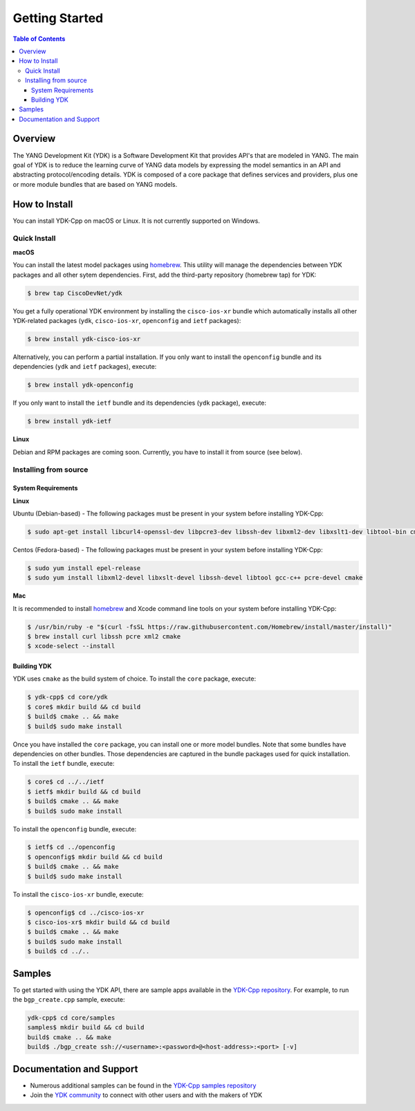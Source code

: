 ===============
Getting Started
===============
.. contents:: Table of Contents

Overview
========

The YANG Development Kit (YDK) is a Software Development Kit that provides API's that are modeled in YANG. The main goal of YDK is to reduce the learning curve of YANG data models by expressing the model semantics in an API and abstracting protocol/encoding details.  YDK is composed of a core package that defines services and providers, plus one or more module bundles that are based on YANG models.

How to Install
==============
You can install YDK-Cpp on macOS or Linux.  It is not currently supported on Windows.

Quick Install
-------------
**macOS**

You can install the latest model packages using `homebrew <http://brew.sh>`_.  This utility will manage the dependencies between YDK packages and all other sytem dependencies.  First, add the third-party repository (homebrew tap) for YDK:

.. code-block:: sh

  $ brew tap CiscoDevNet/ydk

You get a fully operational YDK environment by installing the ``cisco-ios-xr`` bundle which automatically installs all other YDK-related packages (``ydk``, ``cisco-ios-xr``, ``openconfig`` and ``ietf`` packages):

.. code-block:: sh

  $ brew install ydk-cisco-ios-xr

Alternatively, you can perform a partial installation.  If you only want to install the ``openconfig`` bundle and its dependencies (``ydk`` and ``ietf`` packages), execute:

.. code-block:: sh

  $ brew install ydk-openconfig

If you only want to install the ``ietf`` bundle and its dependencies (``ydk`` package), execute:

.. code-block:: sh

  $ brew install ydk-ietf

**Linux**

Debian and RPM packages are coming soon.  Currently, you have to install it from source (see below).

Installing from source
----------------------
System Requirements
~~~~~~~~~~~~~~~~~~~
**Linux**

Ubuntu (Debian-based) - The following packages must be present in your system before installing YDK-Cpp:

.. code-block:: sh

  $ sudo apt-get install libcurl4-openssl-dev libpcre3-dev libssh-dev libxml2-dev libxslt1-dev libtool-bin cmake

Centos (Fedora-based) - The following packages must be present in your system before installing YDK-Cpp:

.. code-block:: sh

  $ sudo yum install epel-release
  $ sudo yum install libxml2-devel libxslt-devel libssh-devel libtool gcc-c++ pcre-devel cmake

**Mac**

It is recommended to install `homebrew <http://brew.sh>`_ and Xcode command line tools on your system before installing YDK-Cpp:

.. code-block:: sh

  $ /usr/bin/ruby -e "$(curl -fsSL https://raw.githubusercontent.com/Homebrew/install/master/install)"
  $ brew install curl libssh pcre xml2 cmake
  $ xcode-select --install

Building YDK
~~~~~~~~~~~~
YDK uses ``cmake`` as the build system of choice. To install the ``core`` package, execute:

.. code-block:: sh

  $ ydk-cpp$ cd core/ydk
  $ core$ mkdir build && cd build
  $ build$ cmake .. && make
  $ build$ sudo make install

Once you have installed the ``core`` package, you can install one or more model bundles.  Note that some bundles have dependencies on other bundles.  Those dependencies are captured in the bundle packages used for quick installation. To install the ``ietf`` bundle, execute:

.. code-block:: sh

  $ core$ cd ../../ietf
  $ ietf$ mkdir build && cd build
  $ build$ cmake .. && make
  $ build$ sudo make install

To install the ``openconfig`` bundle, execute:

.. code-block:: sh

  $ ietf$ cd ../openconfig
  $ openconfig$ mkdir build && cd build
  $ build$ cmake .. && make
  $ build$ sudo make install

To install the ``cisco-ios-xr`` bundle, execute:

.. code-block:: sh

  $ openconfig$ cd ../cisco-ios-xr
  $ cisco-ios-xr$ mkdir build && cd build
  $ build$ cmake .. && make
  $ build$ sudo make install
  $ build$ cd ../..

Samples
=======
To get started with using the YDK API, there are sample apps available in the `YDK-Cpp repository <https://github.com/CiscoDevNet/ydk-cp/tree/master/core/samples>`_. For example, to run the ``bgp_create.cpp`` sample, execute:

.. code-block:: sh

    ydk-cpp$ cd core/samples
    samples$ mkdir build && cd build
    build$ cmake .. && make
    build$ ./bgp_create ssh://<username>:<password>@<host-address>:<port> [-v]

Documentation and Support
=========================
- Numerous additional samples can be found in the `YDK-Cpp samples repository <https://github.com/CiscoDevNet/ydk-cpp-samples>`_
- Join the `YDK community <https://communities.cisco.com/community/developer/ydk>`_ to connect with other users and with the makers of YDK
